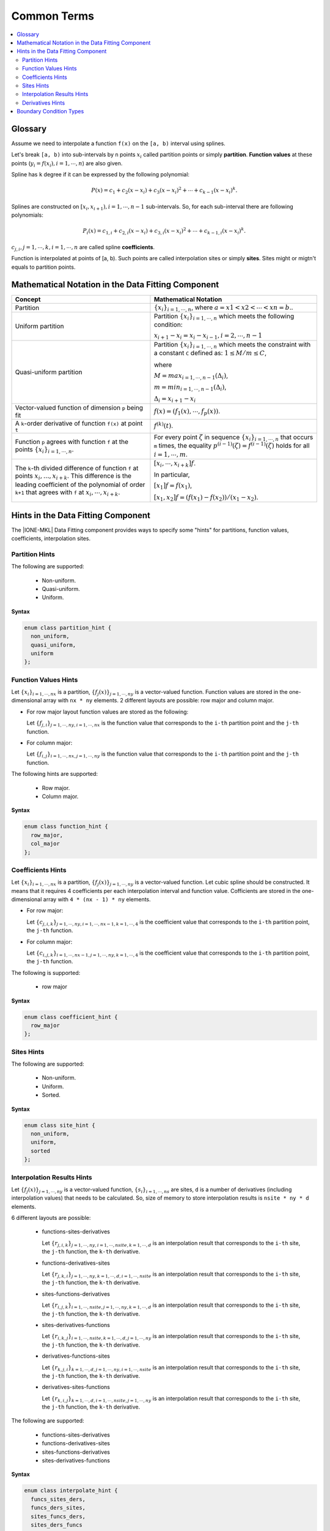 .. _terms:

Common Terms
============

.. contents::
    :local:
    :depth: 2

Glossary
--------

Assume we need to interpolate a function ``f(x)`` on the ``[a, b)`` interval using splines.

Let's break ``[a, b)`` into sub-intervals by ``n`` points :math:`x_i`
called partition points or simply **partition**.
**Function values** at these points (:math:`y_i = f(x_i), i=1,\cdots,n`) are also given.

Spline has ``k`` degree if it can be expressed by the following polynomial:

.. math::
  P\left( x \right) =
  c_{1} +
  c_{2}\left( x - x_i \right) +
  c_{3}{\left( x - x_i \right)}^2 + \cdots +
  c_{k-1}{\left( x - x_i \right)}^k.

Splines are constructed on :math:`[x_i, x_{i+1}), i=1,\cdots,n-1` sub-intervals.
So, for each sub-interval there are following polynomials:

.. math::
  P_i\left( x \right) =
  c_{1,i} +
  c_{2,i}\left( x - x_i \right) +
  c_{3,i}{\left( x - x_i \right)}^2 + \cdots +
  c_{k-1,i}{\left( x - x_i \right)}^k.

:math:`c_{j,i}, j=1,\cdots,k, i=1,\cdots,n` are called spline **coefficients**.

Function is interpolated at points of [a, b).
Such points are called interpolation sites or simply **sites**. Sites might or migtn't equals to partition points.

Mathematical Notation in the Data Fitting Component
---------------------------------------------------

.. list-table::
   :header-rows: 1

   * - Concept
     - Mathematical Notation
   * - Partition
     - :math:`\left\{ x_i \right\}_{i=1,\cdots,n}`,
       where :math:`a = x1 < x2< \cdots < xn = b`..
   * - Uniform partition
     - Partition :math:`\left\{ x_i \right\}_{i=1,\cdots,n}`
       which meets the following condition:

       :math:`x_{i+1} - x_i = x_i - x_{i-1}, i=2,\cdots,n-1`
   * - Quasi-uniform partition
     - Partition :math:`\left\{ x_i \right\}_{i=1,\cdots,n}`
       which meets the constraint with a constant ``C`` defined as:
       :math:`1 \le M / m \le C`,

       where

       :math:`M = max_{i=1,\cdots,n-1} (\Delta_i)`,

       :math:`m = min_{i=1,\cdots,n-1} (\Delta_i)`,

       :math:`\Delta_i = x_{i+1} - x_i`
   * - Vector-valued function of dimension ``p`` being fit
     - :math:`f(x) = (f_1(x),\cdots, f_p(x))`.
   * - A ``k``-order derivative of function ``f(x)`` at point ``t``
     - :math:`f^{(k)}(t)`.
   * - Function ``p`` agrees with function ``f`` at the points
       :math:`\left\{ x_i \right\}_{i=1,\cdots,n}`.
     - For every point :math:`\zeta` in sequence :math:`\left\{ x_i \right\}_{i=1,\cdots,n}`
       that occurs ``m`` times, the equality :math:`p^{(i-1)}(\zeta) = f^{(i-1)}(\zeta)`
       holds for all :math:`i=1,\cdots,m`.
   * - The ``k``-th divided difference of function ``f`` at points :math:`x_i,..., x_{i+k}`.
       This difference is the leading coefficient of the polynomial of order ``k+1``
       that agrees with ``f`` at :math:`x_i,\cdots, x_{i+k}`.
     - :math:`\left[  x_i,\cdots, x_{i + k} \right]f`.

       In particular,

       :math:`\left[ x_1 \right]f = f(x_1)`,

       :math:`\left[  x_1, x_2 \right] f = (f(x_1) - f(x_2)) / (x_1 - x_2)`.

Hints in the Data Fitting Component
-----------------------------------

The |IONE-MKL| Data Fitting component provides ways to specify some "hints"
for partitions, function values, coefficients, interpolation sites.

Partition Hints
^^^^^^^^^^^^^^^

The following are supported:

 - Non-uniform.
 - Quasi-uniform.
 - Uniform.

**Syntax**

.. code:: cpp

  enum class partition_hint {
    non_uniform,
    quasi_uniform,
    uniform
  };

Function Values Hints
^^^^^^^^^^^^^^^^^^^^^

Let :math:`\left\{ x_i \right\}_{i=1,\cdots,nx}` is a partition,
:math:`\left\{ f_j(x) \right\}_{j=1,\cdots,ny}` is a vector-valued function.
Function values are stored in the one-dimensional array with ``nx * ny`` elements.
2 different layouts are possible: row major and column major.

- For row major layout function values are stored as the following:

  Let :math:`\left\{ f_{j,i} \right\}_{j=1,\cdots,ny, i=1,\cdots,nx}`
  is the function value that corresponds to the ``i-th`` partition point and the ``j-th`` function.

- For column major:

  Let :math:`\left\{ f_{i,j} \right\}_{i=1,\cdots,nx, j=1,\cdots,ny}`
  is the function value that corresponds to the ``i-th`` partition point and the ``j-th`` function.

The following hints are supported:

 - Row major.
 - Column major.

**Syntax**

.. code:: cpp

  enum class function_hint {
    row_major,
    col_major
  };

Coefficients Hints
^^^^^^^^^^^^^^^^^^

Let :math:`\left\{ x_i \right\}_{i=1,\cdots,nx}` is a partition,
:math:`\left\{ f_j(x) \right\}_{j=1,\cdots,ny}` is a vector-valued function.
Let cubic spline should be constructed. It means that it requires 4 coefficients
per each interpolation interval and function value.
Cofficients are stored in the one-dimensional array with ``4 * (nx - 1) * ny`` elements.

- For row major:

  Let :math:`\left\{ c_{j,i,k} \right\}_{j=1,\cdots,ny, i=1,\cdots,nx-1, k=1,\cdots,4}`
  is the coefficient value that corresponds to the ``i-th`` partition point, the ``j-th`` function.

- For column major:

  Let :math:`\left\{ c_{i,j,k} \right\}_{i=1,\cdots,nx-1, j=1,\cdots,ny, k=1,\cdots,4}`
  is the coefficient value that corresponds to the ``i-th`` partition point, the ``j-th`` function.

The following is supported:

 - row major

**Syntax**

.. code:: cpp

  enum class coefficient_hint {
    row_major
  };

Sites Hints
^^^^^^^^^^^

The following are supported:

 - Non-uniform.
 - Uniform.
 - Sorted.

**Syntax**

.. code:: cpp

  enum class site_hint {
    non_uniform,
    uniform,
    sorted
  };

Interpolation Results Hints
^^^^^^^^^^^^^^^^^^^^^^^^^^^

Let :math:`\left\{ f_j(x) \right\}_{j=1,\cdots,ny}` is a vector-valued function,
:math:`\left\{ s_i \right\}_{i=1,\cdots,ns}` are sites, ``d`` is a number of derivatives (including interpolation values) that needs to be calculated.
So, size of memory to store interpolation results is ``nsite * ny * d`` elements.

6 different layouts are possible:

 - functions-sites-derivatives

   Let :math:`\left\{ r_{j,i,k} \right\}_{j=1,\cdots,ny, i=1,\cdots,nsite, k=1,\cdots,d}`
   is an interpolation result that corresponds to the ``i-th`` site,
   the ``j-th`` function, the ``k-th`` derivative.

 - functions-derivatives-sites

   Let :math:`\left\{ r_{j,k,i} \right\}_{j=1,\cdots,ny, k=1,\cdots,d, i=1,\cdots,nsite}`
   is an interpolation result that corresponds to the ``i-th`` site,
   the ``j-th`` function, the ``k-th`` derivative.

 - sites-functions-derivatives

   Let :math:`\left\{ r_{i,j,k} \right\}_{i=1,\cdots,nsite, j=1,\cdots,ny, k=1,\cdots,d}`
   is an interpolation result that corresponds to the ``i-th`` site,
   the ``j-th`` function, the ``k-th`` derivative.

 - sites-derivatives-functions

   Let :math:`\left\{ r_{i,k,j} \right\}_{i=1,\cdots,nsite, k=1,\cdots,d, j=1,\cdots,ny}`
   is an interpolation result that corresponds to the ``i-th`` site,
   the ``j-th`` function, the ``k-th`` derivative.

 - derivatives-functions-sites

   Let :math:`\left\{ r_{k,j,i} \right\}_{k=1,\cdots,d, j=1,\cdots,ny, i=1,\cdots,nsite}`
   is an interpolation result that corresponds to the ``i-th`` site,
   the ``j-th`` function, the ``k-th`` derivative.

 - derivatives-sites-functions

   Let :math:`\left\{ r_{k,i,j} \right\}_{k=1,\cdots,d, i=1,\cdots,nsite, j=1,\cdots,ny}`
   is an interpolation result that corresponds to the ``i-th`` site,
   the ``j-th`` function, the ``k-th`` derivative.


The following are supported:

 - functions-sites-derivatives
 - functions-derivatives-sites
 - sites-functions-derivatives
 - sites-derivatives-functions

**Syntax**

.. code:: cpp

  enum class interpolate_hint {
    funcs_sites_ders,
    funcs_ders_sites,
    sites_funcs_ders,
    sites_ders_funcs
  };

Derivatives Hints
^^^^^^^^^^^^^^^^^

Following hints are added to choose which derivtive orders
need to be computed during the ``interpolate`` function:

 - just compute interpolation values
 - compute first derivative of the spline polynomial only
 - compute second derivative of the spline polynomial only
 - compute third derivative of the spline polynomial only

**Syntax**

.. code:: cpp

  enum class derivatives {
    zero,
    first,
    second,
    third
  };

``operator|`` is overloaded to create combinations of derivative orders
to be computed by ``interpolate``.

**Example**

Assume that interpolation values, 1-st and 3-rd derivatives need to be computed.
To create a bit mask that is passed to ``interpolate`` it needs following:

.. code:: cpp

   std::bitset<32> bit_mask = derivatives::zero | derivatives::first | derivatives::third;

Boundary Condition Types
------------------------

Some type of splines requires boundary conditions to be set.
The following types are supported:

 - Free end (:math:`f^{(2)}(x_1) = f^{(2)}(x_n) = 0`).
 - Periodic.
 - First derivative.
 - Second Derivative.

**Syntax**

.. code:: cpp

  enum class bc_type {
    free_end,
    first_left_der,
    first_right_der,
    second_left_der,
    second_right_der,
    periodic
  };

.. note::

 #. First derivative and second derivative types
    must be set on the left and on the right borders.
 #. Free end doesn't require any values to be set.
